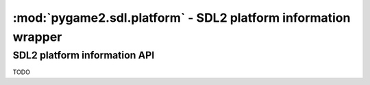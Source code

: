 ﻿.. module:: pygame2.sdl.platform
   :synopsis: SDL2 platform information wrapper

:mod:`pygame2.sdl.platform` - SDL2 platform information wrapper
===============================================================

SDL2 platform information API
-----------------------------

TODO

